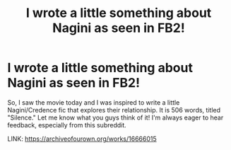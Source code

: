 #+TITLE: I wrote a little something about Nagini as seen in FB2!

* I wrote a little something about Nagini as seen in FB2!
:PROPERTIES:
:Author: aroguetennant
:Score: 7
:DateUnix: 1542592485.0
:DateShort: 2018-Nov-19
:FlairText: Self-Promotion
:END:
So, I saw the movie today and I was inspired to write a little Nagini/Credence fic that explores their relationship. It is 506 words, titled "Silence." Let me know what you guys think of it! I'm always eager to hear feedback, especially from this subreddit.

LINK: [[https://archiveofourown.org/works/16666015]]

